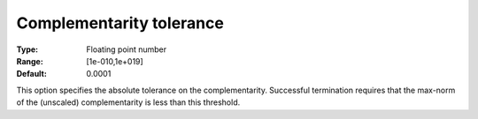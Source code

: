 

.. _IPOPT_Termination_-_Complementarity_tolerance:


Complementarity tolerance
=========================



:Type:	Floating point number	
:Range:	[1e-010,1e+019]	
:Default:	0.0001	



This option specifies the absolute tolerance on the complementarity. Successful termination requires that the max-norm of the (unscaled) complementarity is less than this threshold.


